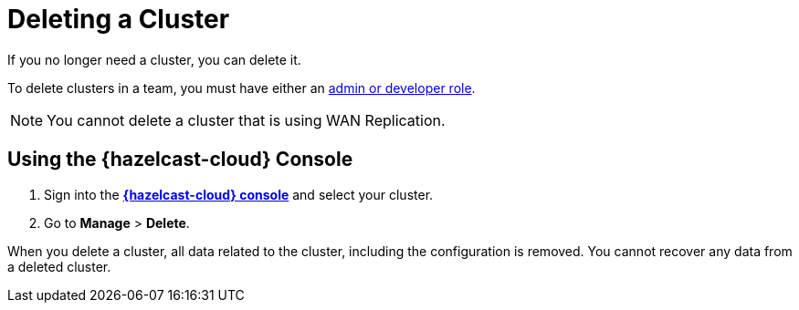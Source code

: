 = Deleting a Cluster
:description: If you no longer need a cluster, you can delete it.

{description}

To delete clusters in a team, you must have either an xref:teams-and-users.adoc[admin or developer role].

NOTE: You cannot delete a cluster that is using WAN Replication.

== Using the {hazelcast-cloud} Console

. Sign into the [.console]*link:{page-cloud-console}[{hazelcast-cloud} console]* and select your cluster.

. Go to *Manage* > *Delete*.

When you delete a cluster, all data related to the cluster, including the configuration is removed. You cannot recover any data from a deleted cluster.